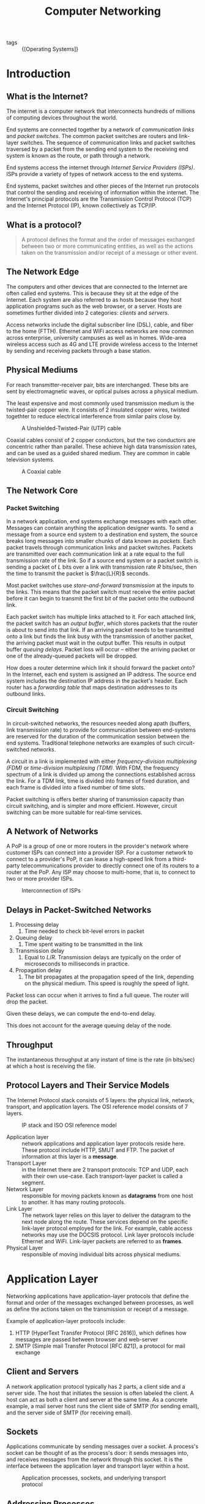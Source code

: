 :PROPERTIES:
:ID:       1fbe642b-01cc-47eb-a04e-48017bbdf8c6
:END:
#+title: Computer Networking

- tags :: {[Operating Systems]}

* Introduction
** What is the Internet?

The internet is a computer network that interconnects hundreds of
millions of computing devices throughout the world.

End systems are connected together by a network of /communication links/
and /packet switches/. The common packet switches are routers and
link-layer switches. The sequence of communication links and packet
switches traversed by a packet from the sending end system to the
receiving end system is known as the route, or path through a network.

End systems access the internet through /Internet Service Providers
(ISPs)/. ISPs provide a variety of types of network access to the end
systems.

End systems, packet switches and other pieces of the Internet run
protocols that control the sending and receiving of information within
the internet. The Internet's principal protocols are the Transmission
Control Protocol (TCP) and the Internet Protocol (IP), known
collectively as TCP/IP.

** What is a protocol?

#+begin_quote
A protocol defines the format and the order of messages exchanged
between two or more communicating entities, as well as the actions
taken on the transmission and/or receipt of a message or other event.
#+end_quote

** The Network Edge

The computers and other devices that are connected to the Internet are
often called end systems. This is because they sit at the edge of the
Internet. Each system are also referred to as hosts because they host
application programs such as the web browser, or a server. Hosts are
sometimes further divided into 2 categories: /clients/ and /servers/.

Access networks include the digital subscriber line (DSL), cable, and
fiber to the home (FTTH). Ethernet and WiFi access networks are now
common across enterprise, university campuses as well as in homes.
Wide-area wireless access such as 4G and LTE provide wireless access
to the Internet by sending and receiving packets through a base
station.

** Physical Mediums
For reach transmitter-receiver pair, bits are interchanged. These bits
are sent by electromagnetic waves, or optical pulses across a physical
medium.

The least expensive and most commonly used transmission medium is the
twisted-pair copper wire. It consists of 2 insulated copper wires,
twisted togethter to reduce electrical interference from similar pairs
close by.


#+caption: A Unshielded-Twisted-Pair (UTP) cable
[[file:images/networking/UTP-Cable-Picture_2019-01-14_11-24-30.jpg]]

Coaxial cables consist of 2 copper conductors, but the two conductors
are concentric rather than parallel. These achieve high data
transmission rates, and can be used as a guided shared medium. They
are common in cable television systems.

#+caption: A Coaxial cable
[[file:images/networking/SW-33020-6_3_2019-01-14_11-25-43.jpg]]


** The Network Core

*** Packet Switching

In a network application, end systems exchange messages with each
other. Messages can contain anything the application designer wants.
To send a message from a source end system to a destination end
system, the source breaks long messages into smaller chunks of data
known as /packets/. Each packet travels through communication links and
packet switches. Packets are transmitted over each communication link
at a rate equal to the full transmission rate of the link. So if a
source end system or a packet switch is sending a packet of $L$ bits
over a link with transmission rate $R$ bits/sec, then the time to
transmit the packet is $\frac{L}{R}$ seconds.


Most packet switches use /store-and-forward transmission/ at the inputs
to the links. This means that the packet switch must receive the
entire packet before it can begin to transmit the first bit of the
packet onto the outbound link.

Each packet switch has multiple links attached to it. For each
attached link, the packet switch has an /output buffer/, which stores
packets that the router is about to send into that link. If an
arriving packet needs to be transmitted onto a link but finds the link
busy with the transmission of another packet, the arriving packet must
wait in the output buffer. This results in output buffer /queuing
delays/. Packet loss will occur -- either the arriving packet or one of
the already-queued packets will be dropped.

How does a router determine which link it should forward the packet
onto? In the Internet, each end system is assigned an IP address. The
source end system includes the destination IP address in the packet's
header. Each router has a /forwarding table/ that maps destination
addresses to its outbound links.

*** Circuit Switching

In circuit-switched networks, the resources needed along apath
(buffers, link transmission rate) to provide for communication between
end-systems are reserved for the duration of the communication session
between the end systems. Traditional telephone networks are examples
of such circuit-switched networks.

A circuit in a link is implemented with either /frequency-division
multiplexing (FDM)/ or /time-division multiplexing (TDM)/. With FDM, the
frequency spectrum of a link is divided up among the connections
established across the link. For a TDM link, time is divided into
frames of fixed duration, and each frame is divided into a fixed
number of time slots.

Packet switching is offers better sharing of transmission capacity
than circuit switching, and is simpler and more efficient. However,
circuit switching can be more suitable for real-time services.

** A Network of Networks

A PoP is a group of one or more routers in the provider's network
where customer ISPs can connect into a provider ISP. For a customer
network to connect to a provider's PoP, it can lease a high-speed link
from a third-party telecommunications provider to directly connect one
of its routers to a router at the PoP. Any ISP may choose to
multi-home, that is, to connect to two or more provider ISPs.

#+caption: Interconnection of ISPs
[[file:images/networking/screenshot_2019-01-14_12-14-13.png]]

** Delays in Packet-Switched Networks

1. Processing delay
   1. Time needed to check bit-level errors in packet
2. Queuing delay
   1. Time spent waiting to be transmitted in the link
3. Transmission delay
   1. Equal to $L/R$. Transmission delays are typically on the order
      of microseconds to milliseconds in practice.
4. Propagation delay
   1. The bit propagates at the propagation speed of the link,
      depending on the physical medium. This speed is roughly the
      speed of light.

Packet loss can occur when it arrives to find a full queue. The router
will drop the packet.

Given these delays, we can compute the end-to-end delay.

\begin{equation}
  d_{\text{e2e}} = N(d_{\text{proc}} + d_{\text{trans}} + d_{\text{prop}})
\end{equation}

This does not account for the average queuing delay of the node.

** Throughput
The instantaneous throughput at any instant of time is the rate (in
bits/sec) at which a host is receiving the file.

** Protocol Layers and Their Service Models

The Internet Protocol stack consists of 5 layers: the physical link,
network, transport, and application layers. The OSI reference model
consists of 7 layers.

#+caption: IP stack and ISO OSI reference model
[[file:images/networking/screenshot_2019-01-14_12-23-06.png]]

- Application layer :: network applications and application layer
     protocols reside here. These protocol include HTTP, SMUT and FTP.
     The packet of information at this layer is a *message*.
- Transport Layer :: in the Internet there are 2 transport protocols:
     TCP and UDP, each with their own use-case. Each transport-layer
     packet is called a segment.
- Network Layer :: responsible for moving packets known as *datagrams*
                   from one host to another. It has many routing protocols.
- Link Layer :: The network layer relies on this layer to deliver the
                datagram to the next node along the route. These
                services depend on the specific link-layer protocol
                employed for the link. For example, cable access
                networks may use the DOCSIS protocol. Link layer
                protocols include Ethernet and WiFi. Link-layer
                packets are referred to as *frames*.
- Physical Layer :: responsible of moving individual bits across
                    physical mediums.

* Application Layer

Networking applications have application-layer protocols that define
the format and order of the messages exchanged between processes, as
well as define the actions taken on the transmission or receipt of a
message.

Example of application-layer protocols include:

1. HTTP (HyperText Transfer Protocol [RFC 2616]), which defines how
   messages are passed between browser and web-server
2. SMTP (Simple mail Transfer Protocol [RFC 821]), a protocol for mail
   exchange

** Client and Servers

A network application protocol typically has 2 parts, a client side
and a server side. The host that initiates the session is often
labeled the client. A host can act as both a client and server at the
same time. As a concrete example, a mail server host runs the client
side of SMTP (for sending email), and the server side of SMTP (for
receiving email).

** Sockets

Applications communicate by sending messages over a socket. A
process's socket can be thought of as the process's door: it sends
messages into, and receives messages from the network through this
socket. It is the interface between the application layer and
transport layer within a host.


#+caption: Application processes, sockets, and underlying transport protocol
[[file:images/networking/screenshot_2019-01-25_10-53-43.png]]

** Addressing Processes

In order for a process on one host to send a message to a process on
another host, the sending process must identify the receiving process.
To identify the receiving process, one must specify these 2 pieces of
information:

1. The name or address of the host machine
2. An identifier that specifies the identity of the receiving process
   on the destination host

In Internet applications, the destination host is specified by its IP
address. The *IP address* is a 32-bit quantity that uniquely identifies
the interface that connects to the internet. These need to be globally
unique. A receive-side *port number* serves the purpose of identifying
the correct process on the system.

The user agent is an interface between the user and the network
application. For example, user agents for browsing the Web include
Firefox and Chrome.

** Transmission Control Protocol (TCP)

The Internet makes available 2 transport protocols to applications,
namely UDP and TCP. When a developer creates a new application for the
Internet, they must choose between the two protocols. Each protocol
offers a different service model.

TCP includes a connection-oriented service and a reliable data
transfer service.

TCP has the client and server exchange transport-layer control
information with each other before the application-level messages
begin to flow. This hand-shaking procedure alerts the client and
server, and a TCP connection is said to exist between the sockets of
the 2 processes. When the application is done with sending messages,
it must tear down the connection.

The communicating processes can rely on TCP to deliver all data sent
without error, and in proper order. TCP also includes a
congestion-control mechanism. The mechanism throttles a process when
the network is congested, attempting to limit each TCP connection to
its fair share of network bandwidth. This control mechanism benefits
the Internet, rather than the direct benefit of the communicating
processes.

TCP does not provide:

1. A guaranteed minimum transmission rate
2. Any delay guarantees


** User Datagram Protocol (UDP)

UDP is connectionless, so there is no handshaking before the 2
processes start to communicate. It provides an unreliable data
transfer service. Hence, it provides no guarantee that a message will
ever reach the receiving socket. Messages that do arrive may arrive
out-of-order.

On the other hand, UDP does not include a congestion-control
mechanism, so a sending process can pump data into a UDP socket at any
rate.

This protocol is largely used by real-time applications.

** HTTP

HTTP is implemented in 2 programs: a client program and a server
program. Clients and servers talk to each other by exchanging HTTP
messages. HTTP defines the structure of these messages.

HTTP use TCP as their underlying transport protocol. The HTTP client
first initiates a TCP connection with the server. Once the connection
is established, the browser and server processes access TCP through
their socket interfaces. The client sends HTTP request messages
through the socket interface, and receives HTTP response messages from
its socket interface.

HTTP can use both nonpersistent and persistent connections. The use of
persistent connections is the default mode for HTTP/1.1.

With non-persistent connections, each TCP connection is closed after
the server sends the object. T he response time for a new HTTP request
is 2 round-trip times plus the transmission time at the server of the
HTML file.

With persistent connections, the server leaves the TCP connection open
after sending a response. Subsequent requests and responses between
the same client and server can be sent over the same connection.

Here's an exmple of the HTTP Request message:

#+begin_src text
  GET /somedir/page.html HTTP/1.1
  Host: www.someschool.edu
  Connection: close
  User-agent: Mozilla/4.0
  Accept-language: fr
  (extra carriage return, line feed)
#+end_src

The general form of a request message looks like this:

#+caption: Format of a HTTP request message
[[file:images/networking/screenshot_2019-01-25_11-21-44.png]]

The response message looks like this:

#+begin_src text
  HTTP/1.1 200 OK
  Connection: close
  Date: Thu, 06 Aug 1998 12:00:15 GMT
  Server: Apache/1.3.0 (Unix)
  Last-Modified: Mon, 22 Jun 1998 09:23:24 GMT
  Content-Length: 6821
  Content-Type: text/html

  (data data ...)
#+end_src


#+caption: Format of a HTTP response message
[[file:images/networking/screenshot_2019-01-25_11-26-41.png]]

** User-server Interaction: Cookies

The HTTP server is stateless. This simplifies server design, and
permits engineers to develop high-performance web servers that can
handle thousands of simultaneous TCP connections. For a website to
identify users, HTTP uses cookies. Cookies, defined in [RFC 6265],
allows sites to keep track of users.

Cookie consists of 4 components:

1. A cookie header line in the HTTP response message
2. A cookie header line in the HTTP request message
3. A cookie file kept on the user's end system, and is managed by the
   user's web browser
4. A back-end database at the Web site

#+caption: Keeping user state with cookies
[[file:images/networking/screenshot_2019-01-25_11-29-28.png]]


** Web Caching

A web cache -- also called a proxy server -- may satisfy HTTP requests
on behalf of an origin Web server.

** DNS
People prefer the more mnemonic hostname identifier (e.g.
~www.google.com~), whil emrouters prefer fixed-length, hierarchically
structured IP addresses.

In order to reconcile these different preferences, we need a directory
service that translates hostnames to IP addresses. This is the main
task of the Internet's Domain Name System (DNS).

The DNS is (1) a distributed database implemented in a hierarchy of
name servers and (2) an application-layer protocol that allows hosts
and name servers to communicate in order to provide the translation
service. The DNS protocol runs over UDP and uses port 53.

DNS is commonly employed by other application-layer protocols, such as
HTTP, to translate user-supplied host names to IP addresses.

No one name server has all of the mappings of all of the hosts in the
internet. DNS uses a large number of name servers organized in a
hierarchical fashion and distributed around the world.

- Local name servers :: Each ISP -- such as a university -- has a
     local name server. when a host issues a DNS query message, the
     message is first sent to the host's local name server.
- Root name servers :: There are a dozen or so root name servers,
     situated primarily in North America. When a local name server is
     unable to respond to a DNS query, it acts as a DNS client and
     makes a DNS query to a root name server.
- Authoritative name servers  :: The root name server may not know the
     IP address of a particular host. Instead the root name server
     knows the IP address of the authoritative name server that has
     the desired mapping. A name server is authoritative for a host if
     it always has a DNS record that translates the host's hostname to
     that host's IP address. When an authoritative name server is
     queried by a root server, the authoritative name server responds
     with a reply containing the desired mapping.

bibliography:biblio.bib

* Transport Layer

The transport layer resides between the application and network
layers. A transport layer protocol provides for logical communication
between application processes running on different hosts. Although the
communicating processes are not physically connected to each other,
from the application's viewpoint, they are physically connected.
Application processes use the logical communication provided by the
transport layer to send messages to each other, free from the worries
of the physical infrastructure used to carry these messages.

Transport-layer protocols are implemented on end-systems but not in
network routers. Network routers only act on the network-layer fields
of the layer 3 PDUs.

On the sending side, the transport layer converts the messages it
receives from a sending application process into 4-PDUs
(transport-layer protocol data units). This is done by (possibly)
breaking the application messages into smaller chunks and adding a
transport-layer header to each chunk. The transport layer then passes
these 4-PDUs to the network layer, which are then translated into
3-PDUs.

On the receiving side, the transport layer removes the transport
header from the 4-PDUs, reassembles the message, and passes it to the
receiving application process.

All transport-layer protocols provide an application
multiplexing/demultiplexing service. A transport protocol can possibly
provide other services to invoking applications, including reliable
data transfer, bandwidth guarantees and delay guarantees.

** Relationship between the transport layer and network layer

The transport layer lies just above the network layer. The
transport-layer protocol provides logical communication between
processes running on different hosts, while the network-layer protocol
provides logical communication between hosts.

The transport-layer protocols live in the ned-systems. Within an
end-system, a transport protocol moves messages from application
processes to the network edge and vice versa, but it doesn't have any
say about how the messages are moved within the network core. A
computer network may make available multiple transport protocols, with
each protocol offering a different service model to applications.

The services that a transport protocol can provide are often
constrained by the service model of the underlying network-layer
protocol. For example, if the network-layer protocol cannot provide
bandwidth or delay guarantees, then the transport-layer protocol on
top of it cannot as well.

** Overview of Transport layer in the Internet

the Internet, and more generally a TCP/IP network, makes available two
distinct transport-layer protocols to the application layer: UDP (User
Datagram Protocol) and TCP (Transmission Control Protocol).

UDP provides an unreliable, connectionless service to the invoking
application. TCP provides a reliable, connection-oriented service to
the invoking application.

The Internet's network-layer protocol is called IP, which stands for
Internet Protocol. The IP service model is a best-effort delivery
service. This means that IP makes its "best effort" to deliver
segments between communicating hosts, but makes no guarantees.

The fundamental responsibility of TCP and UDP is to extend IP's
delivery service between 2 end systems to a delivery service between
two processes running on the end system. Extending host-to-host
delivery to process-to-process delivery is called application
multiplexing and demultiplexing. UDP and TCP also provide
error-detection fields in their headers. These are the only 2 services
UDP provides.

TCP offers additional services. First, it provides reliable data
transfer. Using flow control, sequence numbering, acknowledgments,
and timers, TCP ensures that data is delivered correctly and in order.
TCP also uses congestion control, which is a service provided to the
Internet as a whole rather than a service provided to the invoking
application. This is done by regulating the rate at which the
sending-side TCPs can send traffic into the network.

** Multiplexing and Demultiplexing Applications
The job of delivering the data in a transport-layer segment to the
correct application process is called /demultiplexing/. The job of
gathering data at the source host from different application
processes, enveloping the data with header information to create
segments and passing to the network layer, is called /multiplexing/.

This is performed by TCP and UDP by including two special fields in
the segment headers: the *source port-number field* and the *destination
port-number field*.

The port numbers ranging from 0 to 1023 are called *well-known port
numbers*, and are restricted, which means that they are reserved for
use by well-known application protocols such as HTTP and FTP: HTTP
uses port 80, and FTP uses port 21.

To identify the appropriate host, the transport segment also contains
the source and destination IP addresses.

** Connectionless Transport: UDP

UDP, defined in RFC 768, does as little as a transport protocol can
do. Aside from multiplexing/demultiplexing and some light error
checking, it adds nothing to IP.

UDP takes messages from the application processes, attaches source and
destination port fields for the multiplexing/demultiplexing service,
adds two other small fields, and passes the resulting segment to the
network layer. The network layer encapsulates the segment into an IP
datagram and then makes a best-effort attempt to deliver the segment's
data to the correct application process.

Note that with UDP there is no handshaking between sending and
receiving transport-layer entities before sending a segment. Hence,
UDP is said to be connectionless.

DNS is an example of an application-layer protocol that uses UDP.

There are many applications more suited to UDP for the following
reasons:

- No connection establishment :: TCP uses a three-way handshake before
     it starts to transfer data. UDP does not introduce any delay to
     establish a connection.
- No connection state :: TCP maintains connection state in the end
     systems. This connection state includes receive and send buffers,
     congestion control parameters, and sequence and acknowledgment
     number parameters. Hence, a server devoted to a particular
     application can typically support many more active clients over UDP.
- Small packet header overhead :: The TCP segment has 20 bytes of
     header overhead per segment, while UDP only has 8 bytes of overhead.
- Unregulated send rate :: TCP has a congestion control mechanism
     that throttles the sender when one or more links between sender
     and receiver become excessively congested. This throttling can
     have severe impact on real-time applications. The speed at which
     UDP sends data is only constrained by the rate at which the
     application generates data, the capabilities of the source, and
     the access bandwidth to the Internet.

TCP cannot be employed with mulitcast, multicast applications run
over UDP. It is possible to have reliable data transfer using UDP, by
building this into the application itself.

*** UDP Segment Structure

#+caption: UDP segment structure
[[file:images/networking/screenshot_2019-02-20_16-36-34.png]]

The UDP segment structure is defined in RFC 768. The UDP header has
only four fields, each consisting of 2 bytes. The port numbers allow
the destination host to pass the application data to the correct
process running on the destination end system. The length field
specifies the number of bytes in the UDP segment (header plus data).
An explicit length value is needed since the size of the data field
may differ between UDP segments.

The checksum provides for error detection. It determines whether bits
within the UDP segment have been altered as it moved from source to
destination. UDP at the sender side performs the 1s complement of the
sum of all the 16-bit words in the segment, with any overflow
encountered during the sum being wrapped around. This result is put
in the checksum field of the UDP segment.

For example, suppose we have 3 16-bit words:

#+begin_src text
0110011001100000
0101010101010101
1000111100001100
#+end_src

The sum of the first two words is:

#+begin_src text
0110011001100000
0101010101010101
----------------
1011101110110101
#+end_src

Adding the third word gives:

#+begin_src
1011101110110101
1000111100001100
----------------
0100101011000010
#+end_src

Note this last addition had overflow, which is wrapped around. Thus
the 1s complement of the sum 0100101011000010 is 1011010100111101.

UDP provides a checksum because there is no guarantee that all the
links between source and destination provide error checking. One of
the links may use a link-layer protocol that does not provide error
checking. Even if segments are correctly transferred across a link,
it's possible that bit errors could be introduced when a segment is
stored in a router's memory. Hence, UDP must provide error-detection
at the transport layer, on an end-end basis. Because IP is supposed to
run over just about any layer-2 protocol, it is useful for the
transport layer to provide error checking as a safety measure. UDP
provides nothing for error recovery. Some implementations of UDP
simply discard the damaged segment; others pass the damaged segment to
the application with a warning.

** Principles of Reliable Data Transfer

The service abstraction provided to the upper-layer entities is that
of a reliable channel through which data can be transferred. With a
reliable channel, no transferred data bits are corrupted or lost, and
all are delivered in the order in which they are sent. This is the
service model that TCP offers to the Internet applications that invoke
it.

It is the responsibility of a reliable data transfer protocol to
implement this service abstraction. This task is made more difficult
by the fact that the layers beneath it may be unreliable. Here, we
develop increasingly complex models for the sender and receiver sides
of a reliable data transfer protocol.
* Network Layer

The network layer implements host-to-host communication service.
Unlike the transport and application layer, there is a piece of the
network layer in each and every host and router in the network.

** Forwarding and Routing

- Forwarding :: Forwarding involves the transfer of a packet from an
  incoming link to an outgoing link within a single router.
- Routing :: Routing involves all of a routers, whose collective
             interactions via routing protocols determine the paths
             that packets take on their trips from source to destination.

Every router has a forwarding table. A router forwards a packet by
examining the value of a field in the arriving packet's header. and
then using this header value to index into the router's forwarding
table.

#+caption: Routing algorithm determines value in forwarding table
[[file:images/networking/screenshot_2019-03-20_09-06-04.png]]

Link-layer switches base their forwarding decision on values in the
fields of the link layer frame; switches are thus referred to as
link-layer devices. Routers base their forwarding decision on the
value in the network layer field, and are thus network-layer devices.
Routers require services at both layer 2 and 3.

routers along the chosen path from source to destination require
handshaking with each other in order to set up state before
network-layer data packets within a given source-to-destination can
begin to flow. This process is referred to as /connection setup/.

** Services network protocols may provide

There are many potential services a network protocol may provide, and
these include:

- guaranteed delivery
- guaranteed delivery with bounded delay
- in-order packet delivery
- guaranteed minimal bandwidth
- guaranteed maximum jitter
- security services

The Internet's network layer protocol provides a single service,
known as the best-effort service.

#+caption: Internet, ATM CBR and ATM ABR Service Models
[[file:images/networking/screenshot_2019-03-20_09-12-33.png]]

It may seem like the Internet network-layer protocol provides no
service at all. ATM networks provide service models with more services
than the Internet IP protocol.

** Virtual Circuit and Datagram Networks

Computer networks that provide only a connection service at the
network layer are called virtual-circuit networks. Computer networks
that provide only a connectionless service an the network layer are
called datagram networks.

The implementations of connection-oriented services in the transport
layer and connection service in the network layer are fundamentally
different: the network-layer connection service is implemented in the
routers in the network core, as well as in the end systems.

*** VC networks

A VC consists of:

1. a path between the source and destination hosts
2. VC numbers, one number for each link along the path
3. entries in the forwarding table in each router along the path

A packet belonging to a virtual circuit will carry a VC number in its
header. Because a virtual circuit may have a different VC number on
each link, each intervening router must replace the VC number of each
traversing packet with a new VC number. This VC number is obtained
from the forwarding table.

In a VC network, the network's routers must maintain connection staet
information for the ongoing connections. Specifically, each time a new
connection is established across a router, a new connection entry must
be added to the router's forwarding table, and each time a connection
is released, an entry must be removed from the table.

There are 3 phases in a virtual circuit:

1. VC Setup: The sending transport layer contacts teh network layer,
   specifies the receiver address and waits for the network to set up
   the VC. The network layer determines the path between sender and
   receiver, that is, the series of links and routers through which
   all packets of the VC will travel. The network layer also
   determines the VC number for each link along the path. Finally, the
   network layer adds an entry in the forwarding table in each router
   along the path. The network layer may also reserve resources (e.g.
   bandwidth) along the path of the VC during the setup.
2. Data transfer: the packet can begin to flow along the VC
3. VC Teardown: The sender (or receiver) informs the VC of its desire
   to terminate the VC. The network layer typically informs the end
   system on the other side of the network, and update the forwarding
   tables in each of the packet routers on the path from source to
   destination that the VC no longer exists.

The messages that are passed between routers to set up the VC are
known as signalling messages, and the protocols to exchange these
messages are referred to as signaling protocols.

*** Datagram Networks

In a datagram network, each time  an end system wants to send a
packet, it stamps the packet with the address of the destination end
system and then pops the packet into the network. There is no VC
setup, and routers do not maintain any state information.

As a packet is transmitted from source to destination, it passes
through a series of routers. Each of these routers use the packet's
destination address to forward the packet.

Routers typically use the longest prefix matching rule, which matches
the packet's IP address to a prefix entry in the forwarding table to
choose the link interface to forward the packet.

** The Internet Protocol (IP)

#+caption: Illustration of the Internet's network layer
[[file:images/networking/screenshot_2019-03-20_09-50-50.png]]

** Datagram

The network-layer packet is referred to as a /datagram/. The format of a
datagram is as follows:

#+caption: IPv4 datagram format
[[file:images/networking/screenshot_2019-03-20_09-51-48.png]]

The key fields include:

- Version number :: the IP protocol version of the datagram
- Header length :: An IPv4 datgram may have variable header length,
                   but most IP datagrams do not contain options.
- Type of service :: the specific level of service to be provided is a
     policy issue determined by the router's administrator. Services
     include high throughput, and low delay.
- Datagram length :: the total length of the IP datagram (header plus
     data), measured in bytes
- Identifier flags, framentation offset :: these concern IP
     fragmentation. IPv6 disallows fragmentation in the routers.
- TTL :: the time to live field ensure that datagrams do not circulate
         forever in the network.
- Protocol :: This fieldl is used only when an IP datagram reaches its
              final destination. The value indicates the specific
              transport-layer protocol (e.g. TCP) to which the data
              portion of the IP datagram should be passed.
- Header checksum :: Aids a router in detecting bit errors in a
     received IP datagram. Routers typically discard erroneous
     datagrams.
- Source and destination IP addresses :: When a source creates a
     datagram, it inserts its IP address into the source IP address,
     and inserts the address of the destination into the destination
     IP address
- Options :: These allow extensions to the IP header.
- Data :: The payload to transfer

** IP Datagram Fragmentation

Not all link-layer protocols can carry network-layer packets of the
same size. For example, Ethernet frames can carry up to 1500 bytes of
data, whereas frames for some wide-area links can carry no more than
576 bytes. The maximum amount of data that a link-layer frame can
carry is called the maximum transmission unit (MTU). Because each IP
datagram is encapsulated within the link-layer frame for transport
from one router to the next, the MTU of the link-layer protocol places
a hard limit on the length of an IP datagram.

To resolve this issue, an IP datagram needs to be able to split itself
into two or more smaller IP datagrams. These smaller datagrams are
called fragments. Fragments need to be reassembled before reaching the
transport layer at the destination.

To perform the reassembly task, IPv4 put identification, flag and
fragmentation offset fields in the datgram header.

#+caption: IP fragments
[[file:images/networking/screenshot_2019-03-20_10-04-20.png]]

** IPv4 addressing

A host typically only has 1 link into the network. A router has
multiple interfaces, one for each of its links. IP requires each host
and router interface to have its own IP address. Thus, an IP address
is technically associated with an interface, rather than with the host
or router containing that interface.

Each IP address is 32 bits long, thus there are a total of $2^32$
possible IP addresses. These addresses are typically written in
dotted-decimal notation (e.g. 193.32.216.9).

A subnet is also called an IP network, and refers to the network
interconnecting several interfaces via one router interface. IP
addressing assigns an address to this subnet: 223.1.1.0/24, where the
/24 notation, sometimes known as the subnet mask, indicates that the
leftmost 24-bits of the 32-bit quantity define the subnet address.

To determine the subnets in the system:

- detach each interface from its host or router, creating islands of
  isolated networks, with interfaces terminating the endpoints of the
  isolated networks.
- each of these isolated networks is a subnet.

The Internet's address alignment strategy is known as Classless
Interdomain Routing (CIDR). An organization is typically assigned a
block of contiguous addresses, that is, a range of addresses with a
common prefix.

*** Obtaining a block of addresses

The ISP itself may be allocated a block of IP addresses, for example
200.23.16.0/20. The ISP can in turn divide its address block into
equal-sized contiguous address blocks, and give these blocks to
organizations. Internet Corporation for Assigned Names and Numbers
(ICANN) is the global authority on managing IP addresses, and is also
responsible for the DNS root servers.

*** Obtaining a host address: The dynamic host configuration protocol

Once an organization has obtained a block of addresses, it can assign
individual IP addresses to the host and router interfaces in its
organization. Host addresses can be configured via the Dynamic Host
Configuration Protocol (DHCP). It allows a host to obtain (be
allocated) an IP address automatically. A host may be assigned a
temporary IP address that will be different each time the host
connects to the network.

For a newly arriving host, the DHCP protocol is a 4-step process:

1. DHCP server discovery: A DHCP discover message is sent using a UDP
   packet to port 67. The DHCP client creates an IP datagram
   containing its DHCP discover message along with the broadcast IP
   address of 255.255.255.255, and a "this host" source IP address of
   0.0.0.0. The DHCP client passes the IP datagram to the link layer,
   which broadcasts this rame to all nodes attached to the subnet.
2. DHCP server offer(s): A DHCP offer message is broadcast to all
   nodes on the subnet, using the IP broadcast address of
   255.255.255.255. The client may be able to choose from among
   several offers, if there are several DHCP servers present on the
   subnet. The DHCP offer message contains the transaction ID of the
   received discover message, the proposed IP address, and an IP
   address lease time.
3. DHCP request: the client will choose among the DHCP offers, and
   respond to the selected offer with a DHCP request message, echoing
   back its configuration parameters
4. DHCP ACK: The server responds to the DHCP request message with a
   HCP ACK message, confirming the requested parameters.

#+caption: DHCP client-server interaction
[[file:images/networking/screenshot_2019-03-20_10-26-56.png]]

*** NAT

To address allocation of IP addresses in small networks, the network
translation protocol (NAT) has foundn increasingly widespread use.
There are address spaces reserved for private networks, or a realm of
private addresses. These are:

- 10.0.0.0/8
- 172.16.0.0/12
- 192.168.0.0/16

These addresses can be used without coordination with IANA or an
Internet registry. These IP addresses only have meaning within the
private network.

#+caption: Network Address Translation
[[file:images/networking/screenshot_2019-03-28_16-32-35.png]]

*** Routing

Recall that the Internet is a "network-of-networks": A hierarchy of
Autonomous Systems (AS), e.g. ISPs each own routers and links. Due to
the size and decentralized administration of the internet, routing on
the Internet is done hierarchically.

There are 2 forms of routing:

- Intra-AS routing :: intra-as routing finds a good patht between two
     routers within an AS. The 2 commonly used protocols are RIP and OSPF.
- Inter-AS routing ::  inter-as routing handles the interfaces between
     ASs. The de facto protocol for this is BGP.

In intra-AS routing, there is a single administrator, so no policy
decisions are needed. The routing policies here have a large focus on
performance.

In inter-AS routing, admins will often want control over how traffic
is routed, or who routes through its net. In this situation, policy
may be prioritized over performance.

Routing can be viewed as a least-cost path problem between two
vertices (routers) in a graph (network of routers).

Routing algorithms are classified as follows:

*Link state algorithms*. In this scenario, all routers have complete
knowledge of the network topology, and the link costs. Routers
periodically broadcast link costs to each other. Djikstra's algorithm
is often used to compute the least-cost path locally.


*Distance vector algorithms*. In this scenario, routers know
 physically-connected neighbours, and link costs to neighbours.
 Routers exchange "local views" and update their own "local views". An
 iterative process of computation is taken:

1. Swap local view with direct neighbours.
2. Update own's local view.
3. Repeat 1-2 until no more change to local view.


The Bellman-Ford equation is used to find the least-cost path:

\begin{equation}
  d_x(y) = \textrm{min}_v(c(x,v) + d_v(y))
\end{equation}

To find the least cost path, $x$ needs to know the cost from each
of its direct neighbour to $y$. Each neighbour $v$ sends its distance
vector $(y, k)$ to $x$, telling $x$ that the cost from $v$ to $y$ is
$k$.


In the Distance Vector algorithm, every router sends its distance
vectors to its directly connected neighbours. When router $x4 finds
out that $y4 is advertising a path to $z$ than $x$ currently knows:

- $x$ will update its distance vector to $z$ accordingly
- $x$ will note down that all packets for $z$ should be sent to $y$.
  This information will be used to create the forwarding table of $x$.

After every router has exchanged several rounds of updates, every
router would be aware of the least-cost paths.

the Routing Information Protocol (RIP) implements the distance vector
algorithm. It uses *hop count* as the cost metric (insensitive to
network congestion). In RIP, entries in the routing table are
aggregated subnet masks (routing to destination subnet). Routing
tables are exchanged every 30 seconds over UDP port 520.

